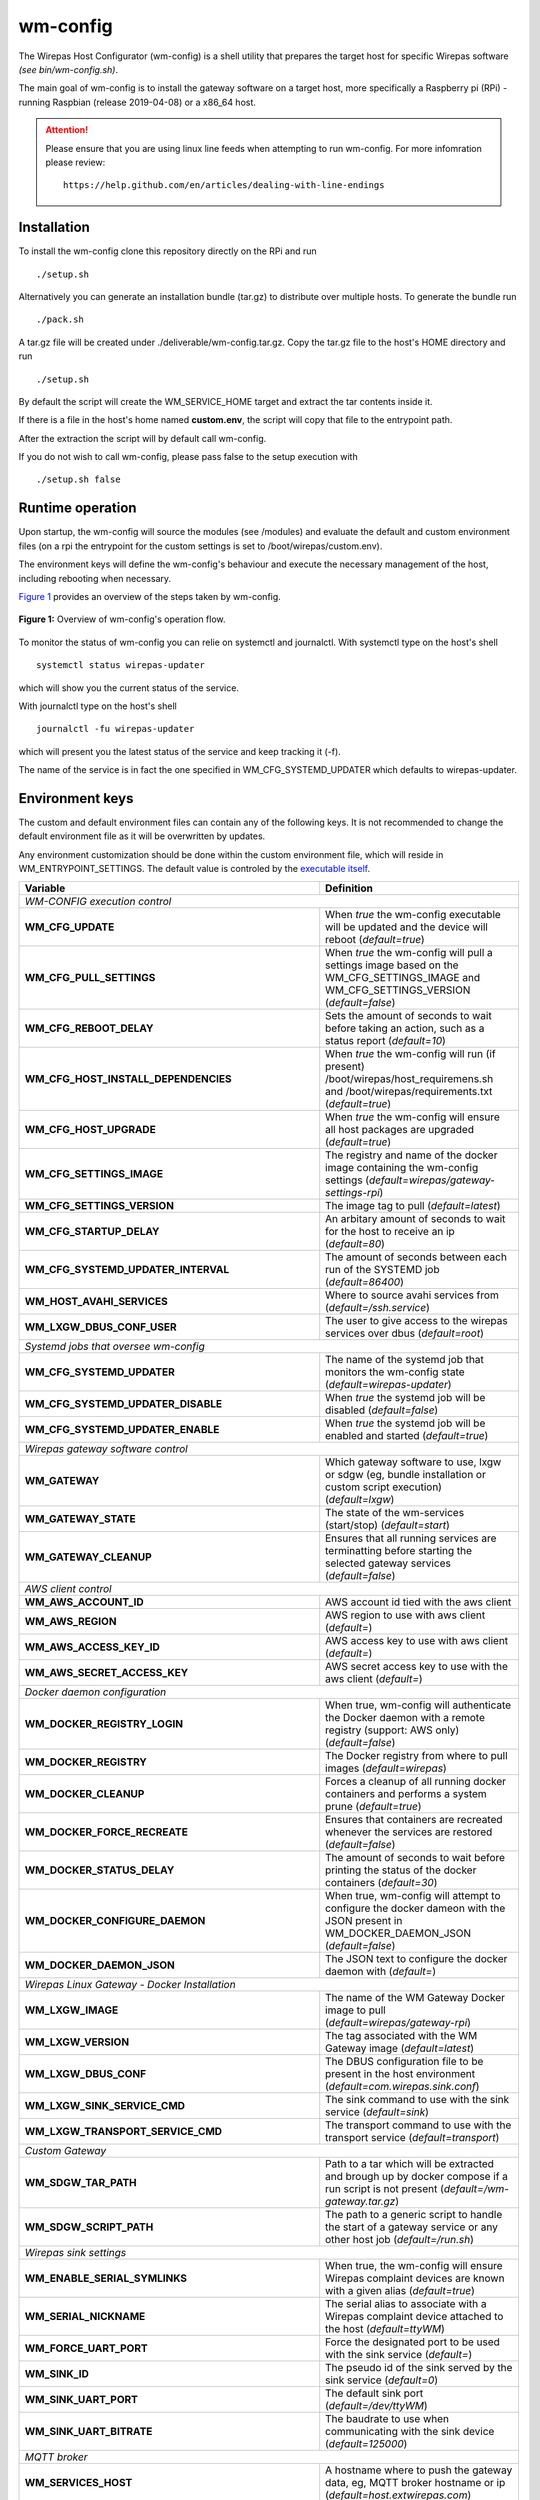 =========
wm-config
=========

The Wirepas Host Configurator (wm-config) is a shell utility that prepares the target host
for specific Wirepas software *(see bin/wm-config.sh)*.

The main goal of wm-config is to install the gateway software on a target
host, more specifically a Raspberry pi (RPi) - running Raspbian (release 2019-04-08)
or a x86_64 host.


.. attention::
    Please ensure that you are using linux line feeds when attempting to run
    wm-config. For more infomration please review:

    ::

        https://help.github.com/en/articles/dealing-with-line-endings


Installation
------------

To install the wm-config clone this repository directly on the RPi and run

::

	./setup.sh


Alternatively you can generate an installation bundle (tar.gz) to distribute
over multiple hosts. To generate the bundle run

::

	./pack.sh


A tar.gz file will be created under ./deliverable/wm-config.tar.gz.
Copy the tar.gz file to the host's HOME directory and run

::

	./setup.sh


By default the script will create the WM_SERVICE_HOME target and extract
the tar contents inside it.

If there is a file in the host's home named **custom.env**, 
the script will copy that file to the entrypoint path.

After the extraction the script will by default call wm-config.

If you do not wish to call wm-config, please pass false to the setup execution
with

::

    ./setup.sh false


Runtime operation
------------------

Upon startup, the wm-config will source the modules (see /modules) and
evaluate the default and custom environment files (on a rpi the entrypoint
for the custom settings is set to /boot/wirepas/custom.env).

The environment keys will define the wm-config's behaviour and execute the
necessary management of the host, including rebooting when necessary.

`Figure 1`_ provides an overview of the steps taken by wm-config.

.. _Figure 1:
.. figure:: docs/operation.png
   :scale: 50 %
   :alt: wm-config operational flow
   :align: center

   **Figure 1:** Overview of wm-config's operation flow.

To monitor the status of wm-config you can relie on systemctl and journalctl.
With systemctl type on the host's shell

::

    systemctl status wirepas-updater

which will show you the current status of the service.

With journalctl type on the host's shell

::

    journalctl -fu wirepas-updater

which will present you the latest status of the service and keep tracking
it (-f).

The name of the service is in fact the one specified in WM_CFG_SYSTEMD_UPDATER
which defaults to wirepas-updater.


Environment keys
----------------

The custom and default environment files can contain any of the following keys.
It is not recommended to change the default environment file as it will be
overwritten by updates.

Any environment customization should be done within the custom environment file,
which will reside in WM_ENTRYPOINT_SETTINGS. The default value is controled
by the `executable itself <./bin/wm-config.sh>`_.


.. _table_start:
==================================================  ================================================================================================================================
**Variable**                                            **Definition**
==================================================  ================================================================================================================================
*WM-CONFIG execution control*
------------------------------------------------------------------------------------------------------------------------------------------------------------------------------------
**WM_CFG_UPDATE**                                     When *true* the wm-config executable will be updated and the device will reboot (*default=true*)
**WM_CFG_PULL_SETTINGS**                              When *true* the wm-config will pull a settings image based on the WM_CFG_SETTINGS_IMAGE and WM_CFG_SETTINGS_VERSION (*default=false*)
**WM_CFG_REBOOT_DELAY**                               Sets the amount of seconds to wait before taking an action, such as a status report (*default=10*)
**WM_CFG_HOST_INSTALL_DEPENDENCIES**                  When *true* the wm-config will run (if present) /boot/wirepas/host_requiremens.sh and /boot/wirepas/requirements.txt (*default=true*)
**WM_CFG_HOST_UPGRADE**                               When *true* the wm-config will ensure all host packages are upgraded (*default=true*)
**WM_CFG_SETTINGS_IMAGE**                             The registry and name of the docker image containing the wm-config settings (*default=wirepas/gateway-settings-rpi*)
**WM_CFG_SETTINGS_VERSION**                           The image tag to pull (*default=latest*)
**WM_CFG_STARTUP_DELAY**                              An arbitary amount of seconds to wait for the host to receive an ip (*default=80*)
**WM_CFG_SYSTEMD_UPDATER_INTERVAL**                   The amount of seconds between each run of the SYSTEMD job (*default=86400*)
**WM_HOST_AVAHI_SERVICES**                            Where to source avahi services from (*default=/ssh.service*)
**WM_LXGW_DBUS_CONF_USER**                            The user to give access to the wirepas services over dbus (*default=root*)
*Systemd jobs that oversee wm-config*
------------------------------------------------------------------------------------------------------------------------------------------------------------------------------------
**WM_CFG_SYSTEMD_UPDATER**                            The name of the systemd job that monitors the wm-config state (*default=wirepas-updater*)
**WM_CFG_SYSTEMD_UPDATER_DISABLE**                    When *true* the systemd job will be disabled (*default=false*)
**WM_CFG_SYSTEMD_UPDATER_ENABLE**                     When *true* the systemd job will be enabled and started (*default=true*)
*Wirepas gateway software control*
------------------------------------------------------------------------------------------------------------------------------------------------------------------------------------
**WM_GATEWAY**                                        Which gateway software to use, lxgw or sdgw (eg, bundle installation or custom script execution) (*default=lxgw*)
**WM_GATEWAY_STATE**                                  The state of the wm-services (start/stop) (*default=start*)
**WM_GATEWAY_CLEANUP**                                Ensures that all running services are terminatting before starting the selected gateway services (*default=false*)
*AWS client control*
------------------------------------------------------------------------------------------------------------------------------------------------------------------------------------
**WM_AWS_ACCOUNT_ID**                                 AWS account id tied with the aws client
**WM_AWS_REGION**                                     AWS region to use with aws client (*default=*)
**WM_AWS_ACCESS_KEY_ID**                              AWS access key to use with aws client (*default=*)
**WM_AWS_SECRET_ACCESS_KEY**                          AWS secret access key to use with the aws client (*default=*)
*Docker daemon configuration*
------------------------------------------------------------------------------------------------------------------------------------------------------------------------------------
**WM_DOCKER_REGISTRY_LOGIN**                          When true, wm-config will authenticate the Docker daemon with a remote registry (support: AWS only) (*default=false*)
**WM_DOCKER_REGISTRY**                                The Docker registry from where to pull images (*default=wirepas*)
**WM_DOCKER_CLEANUP**                                 Forces a cleanup of all running docker containers and performs a system prune (*default=true*)
**WM_DOCKER_FORCE_RECREATE**                          Ensures that containers are recreated whenever the services are restored (*default=false*)
**WM_DOCKER_STATUS_DELAY**                            The amount of seconds to wait before printing the status of the docker containers (*default=30*)
**WM_DOCKER_CONFIGURE_DAEMON**                        When true, wm-config will attempt to configure the docker dameon with the JSON present in WM_DOCKER_DAEMON_JSON (*default=false*)
**WM_DOCKER_DAEMON_JSON**                             The JSON text to configure the docker daemon with (*default=*)
*Wirepas Linux Gateway - Docker Installation*
------------------------------------------------------------------------------------------------------------------------------------------------------------------------------------
**WM_LXGW_IMAGE**                                     The name of the WM Gateway Docker image to pull (*default=wirepas/gateway-rpi*)
**WM_LXGW_VERSION**                                   The tag associated with the WM Gateway image (*default=latest*)
**WM_LXGW_DBUS_CONF**                                 The DBUS configuration file to be present in the host environment (*default=com.wirepas.sink.conf*)
**WM_LXGW_SINK_SERVICE_CMD**                          The sink command to use with the sink service (*default=sink*)
**WM_LXGW_TRANSPORT_SERVICE_CMD**                     The transport command to use with the transport service (*default=transport*)
*Custom Gateway*
------------------------------------------------------------------------------------------------------------------------------------------------------------------------------------
**WM_SDGW_TAR_PATH**                                  Path to a tar which will be extracted and brough up by docker compose if a run script is not present (*default=/wm-gateway.tar.gz*)
**WM_SDGW_SCRIPT_PATH**                               The path to a generic script to handle the start of a gateway service or any other host job (*default=/run.sh*)
*Wirepas sink settings*
------------------------------------------------------------------------------------------------------------------------------------------------------------------------------------
**WM_ENABLE_SERIAL_SYMLINKS**                         When true, the wm-config will ensure Wirepas complaint devices are known with a given alias (*default=true*)
**WM_SERIAL_NICKNAME**                                The serial alias to associate with a Wirepas complaint device attached to the host (*default=ttyWM*)
**WM_FORCE_UART_PORT**                                Force the designated port to be used with the sink service (*default=*)
**WM_SINK_ID**                                        The pseudo id of the sink served by the sink service (*default=0*)
**WM_SINK_UART_PORT**                                 The default sink port (*default=/dev/ttyWM*)
**WM_SINK_UART_BITRATE**                              The baudrate to use when communicating with the sink device (*default=125000*)
*MQTT broker*
------------------------------------------------------------------------------------------------------------------------------------------------------------------------------------
**WM_SERVICES_HOST**                                  A hostname where to push the gateway data, eg, MQTT broker hostname or ip (*default=host.extwirepas.com*)
**WM_SERVICES_MQTT_PORT**                             Defines the MQTT port to use (unsecure 1883, secure 8883) (*default=8883*)
**WM_SERVICES_MQTT_USER**                             The device's MQTT username (*default=mqttuser*)
**WM_SERVICES_MQTT_PASSWORD**                         The device's MQTT password (*default=uiaidujfk1897fyeu023849sdh?(*)
**WM_SERVICES_TLS_ENABLED**                           When true, a secure connection will be established (*default=True*)
**WM_SERVICES_ALLOW_UNSECURE**                        When ture, allows an unsecure connection to be established (*default=*)
**WM_SERVICES_CERTIFICATE_CHAIN**                     The path to the CA certificate (*default=/etc/extwirepas.pem*)
*Gateway metadata*
------------------------------------------------------------------------------------------------------------------------------------------------------------------------------------
**WM_SERVICES_GATEWAY_ID**                            The id used to identifying the gateway at the MQTT level (*default=`hostname`*)
**WM_SERVICES_GATEWAY_MODEL**                         Metadata about the gateway model (*default=*)
**WM_SERVICES_GATEWAY_VERSION**                       Metadata about the gateway version (*default=*)
**WM_SERVICES_GATEWAY_IGNORED_ENDPOINTS_FILTER**      List of endpoints that should not be published to the MQTT broker (*default=*)
**WM_SERVICES_GATEWAY_WHITENED_ENDPOINTS_FILTER**     List of endpoints whose payload should be zeroed out when published to the broker (*default=*)
*Wirepas support settings*
------------------------------------------------------------------------------------------------------------------------------------------------------------------------------------
**WM_SUPPORT_HOST_NAME**                              For Wirepas support (*default=host.extwirepas.com*)
**WM_SUPPORT_HOST_KEY**                               For Wirepas support (*default=/support.pem*)
**WM_SUPPORT_HOST_KEY_PATH**                          For Wirepas support (*default=${HOME}/.ssh/support.pem*)
**WM_SUPPORT_HOST_PORT**                              For Wirepas support (*default=*)
**WM_SUPPORT_HOST_USER**                              For Wirepas support (*default=${USER}*)
*Host settings*
------------------------------------------------------------------------------------------------------------------------------------------------------------------------------------
**WM_HOST_SET_HOSTNAME**                              Sets the hostname of the host (*default=wirepas-evk*)
**WM_HOST_SSH_ENABLE_NETWORK_LOGIN**                  Enables ssh login using plain text passwords (Raspi only) (*default=false*)
**WM_HOST_IPV6_DISABLE**                              Blacklists the IPv6 module and reboots the host (*default=false*)
**WM_HOST_SET_KEYBOARD**                              Sets the host's keyboard (*default=false*)
**WM_HOST_KEYBOARD_XKBMODEL**                         Defines the host's keyboard model (*default=pc105*)
**WM_HOST_KEYBOARD_XKBLAYOUT**                        Defines the host's keyboard layout (*default=gb*)
**WM_HOST_KEYBOARD_XKBVARIANT**                       Defines the host's keyboard variant (*default=*)
**WM_HOST_KEYBOARD_XKBOPTIONS**                       Defines the host's keyboard options (*default=*)
**WM_HOST_KEYBOARD_BACKSPACE**                        Defines the host's keyboard backspace (*default=guess*)
**WM_HOST_USER_NAME**                                 The username of the host's admin user (*default=pi*)
**WM_HOST_USER_PASSWORD**                             The password of the host's admin user (*default=raspberry*)
**WM_HOST_USER_PPKI**                                 The public key to authorize in the ssh authorized keys (*default=ssh-rsa*)
**WM_WIFI_DISABLE**                                   When true forces the WiFi interface to be down (*default=true*)
**WM_WIFI_AP_SSID**                                   The WiFi SSID to connect to (*default=*)
**WM_WIFI_AP_PASSWORD**                               The WiFi's SSID password (*default=*)
**WM_RPI_EXPAND_FILESYSTEM**                          When true expands the raspi filesystem (*default=true*)
*Web services integration*
------------------------------------------------------------------------------------------------------------------------------------------------------------------------------------
**WM_SLACK_WEBHOOK**                                  A slack webhook where to post information about the wm-config execution (*default=*)
**WM_MSTEAMS_WEBHOOK**                                A microsoft teams webhook where to post information about the wm-config execution (*default=*)
==================================================  ================================================================================================================================

.. _table_end:


Accessing and customizing the gateway
-----------------------------------------

These steps require that you have physical access to a RPi, whose hostname
is set as wm-evk.


Logging into the RPi
--------------------

Assuming your host and RPi are on the same network, you have
two options to connect remotely to the RPi:

-   using private and public key pairs (more secure)

-   using plain text logins over ssh (not recommended)

The software shipped with the Wirepas EVK allows you to connect with both
methods. The private and public method is always available but you can
enable or disable the plain text login.

*To enable the plain text logins*, insert the RPi sdcard on a host with a
sdcard reader and open the file in /boot/wirepas/custom.env. Locate and
ensure that the following key has value set to true

::

   WM_HOST_SSH_ENABLE_NETWORK_LOGIN="true"


and that you change the password in

::

   WM_HOST_USER_PASSWORD


It is also important to known what is the hostname of your device. You can
read or change hostname from the key

::

   WM_HOST_SET_HOSTNAME=wm-evk


After you insert the sdcard back on the RPi and power it on you can
connect remotely using

::

   ssh pi@wm-evk.local

   password: the value of WM_HOST_USER_PASSWORD


*To enable the logins with private and public keys* you will need to have
a private and public key pair. Generate a key pair using `ssh-keygen <https://linux.die.net/man/1/ssh-keygen>`_.

Locate and copy the value of your *public key* to the following key in
`/boot/wirepas/custom.env <https://github.com/wirepas/wm-config>`_.

::

   WM_HOST_USER_PPKI


After you insert the sdcard back on the RPi and power it on you can
connect remotely using

::

   ssh -i <path to private key> pi@wm-evk.local


If you opt for private key login, it is recommended that you drop the
plain text login by setting

::

   WM_HOST_SSH_ENABLE_NETWORK_LOGIN="false"


Defining where to publish data
-------------------------------

On a RPi, the wm-config sources the destination of the data
from */boot/wirepas/custom.env*.

Ensure that the values in the following keys are correct:

::

    WM_SERVICES_HOST:  broker ip or hostname
    WM_SERVICES_MQTT_PORT: broker secure port (8883 default)
    WM_SERVICES_MQTT_USER: user defined in the MQTT broker credentials
    WM_SERVICES_MQTT_PASSWORD: password defined in the MQTT broker credentials


If you need to change a value, remember to run wm-config after each
change to the configuration file.

Assuming the keys have the correct values, ensure that the services are
running by inspecting their status with:

::

   cd ~/wirepas/lxgw

   docker-compose ps

   docker-compose logs


If everything is working as expected, you will see data being published from:

::

   2019-02-27 07:55:38,255 | [INFO] transport_service: (...)
   2019-02-27 07:55:38,305 | [DEBUG] transport_service: (...)
   2019-02-27 07:55:38,315 | [DEBUG] transport_service: (...)


If there is no data being sent by the transport service ensure that:

-   Your MQTT credentials are correct

-   Your MQTT broker is running

-   Your sink is properly connected (inspect the value of docker logs wm-sink)

-   Your devices are powered on (make sure the battery protector has been removed. When shipped there is a plastic strip between the battery and one of the contacts inside the Ruuvi tag.)


Contributing
------------

Please raise issues and send us your pull requests.


License
------------
Licensed under the Apache License, Version 2.0. See LICENSE for the full license text.




